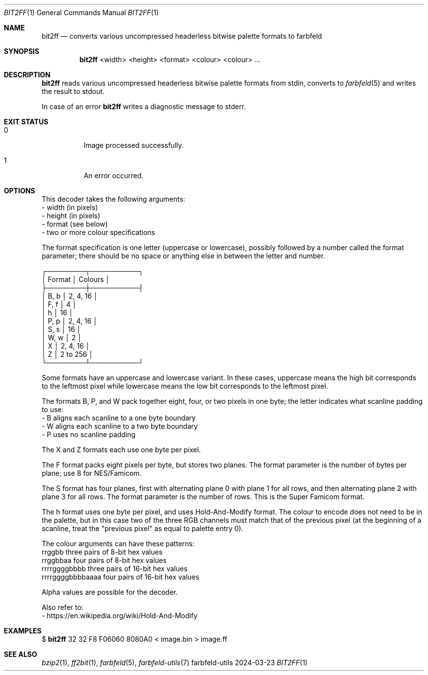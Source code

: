 .Dd 2024-03-23
.Dt BIT2FF 1
.Os farbfeld-utils
.Sh NAME
.Nm bit2ff
.Nd converts various uncompressed headerless bitwise palette formats to farbfeld
.Sh SYNOPSIS
.Nm
<width> <height> <format> <colour> <colour> ...
.Sh DESCRIPTION
.Nm
reads various uncompressed headerless bitwise palette formats from stdin, converts to
.Xr farbfeld 5
and writes the result to stdout.
.Pp
In case of an error
.Nm
writes a diagnostic message to stderr.
.Sh EXIT STATUS
.Bl -tag -width Ds
.It 0
Image processed successfully.
.It 1
An error occurred.
.El
.Sh OPTIONS
This decoder takes the following arguments:
   - width (in pixels)
   - height (in pixels)
   - format (see below)
   - two or more colour specifications

The format specification is one letter (uppercase or lowercase), possibly
followed by a number called the format parameter; there should be no space or
anything else in between the letter and number.

 ┌────────┬──────────┐
 │ Format │ Colours  │
 ├────────┼──────────┤
 │ B, b   │ 2, 4, 16 │
 │ F, f   │ 4        │
 │ h      │ 16       │
 │ P, p   │ 2, 4, 16 │
 │ S, s   │ 16       │
 │ W, w   │ 2        │
 │ X      │ 2, 4, 16 │
 │ Z      │ 2 to 256 │
 └────────┴──────────┘

Some formats have an uppercase and lowercase variant. In these cases,
uppercase means the high bit corresponds to the leftmost pixel while lowercase
means the low bit corresponds to the leftmost pixel.

The formats B, P, and W pack together eight, four, or two pixels in one byte;
the letter indicates what scanline padding to use:
   - B aligns each scanline to a one byte boundary
   - W aligns each scanline to a two byte boundary
   - P uses no scanline padding

The X and Z formats each use one byte per pixel.

The F format packs eight pixels per byte, but stores two planes. The format
parameter is the number of bytes per plane; use 8 for NES/Famicom.

The S format has four planes, first with alternating plane 0 with plane 1 for
all rows, and then alternating plane 2 with plane 3 for all rows. The format
parameter is the number of rows. This is the Super Famicom format.

The h format uses one byte per pixel, and uses Hold-And-Modify format. The
colour to encode does not need to be in the palette, but in this case two of
the three RGB channels must match that of the previous pixel (at the beginning
of a scanline, treat the "previous pixel" as equal to palette entry 0).

The colour arguments can have these patterns:
   rrggbb            three pairs of 8-bit hex values
   rrggbbaa          four pairs of 8-bit hex values
   rrrrggggbbbb      three pairs of 16-bit hex values
   rrrrggggbbbbaaaa  four pairs of 16-bit hex values

Alpha values are possible for the decoder.
.Pp
Also refer to:
   - https://en.wikipedia.org/wiki/Hold-And-Modify
.Sh EXAMPLES
$
.Nm
32 32 F8 F06060 8080A0 < image.bin > image.ff
.Sh SEE ALSO
.Xr bzip2 1 ,
.Xr ff2bit 1 ,
.Xr farbfeld 5 ,
.Xr farbfeld-utils 7
